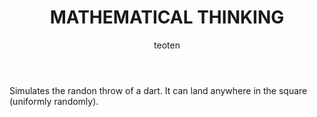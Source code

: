 #+OPTIONS:    H:3 num:nil toc:2 \n:nil @:t ::t |:t ^:{} -:t f:t *:t TeX:t LaTeX:t skip:t d:(HIDE) tags:not-in-toc
#+STARTUP:    align fold nodlcheck hidestars oddeven lognotestate 
#+TITLE:    MATHEMATICAL THINKING
#+AUTHOR:    teoten
#+EMAIL:     teoten@gmail.com
#+LANGUAGE:   en
#+STYLE:      <style type="text/css">#outline-container-introduction{ clear:both; }</style>
#+BABEL: :exports both

Simulates the randon throw of a dart. It can land anywhere in the 
square (uniformly randomly).
